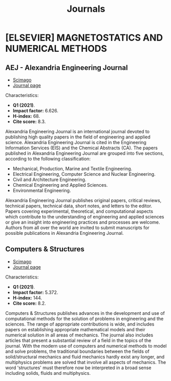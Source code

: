 #+title: Journals
* [ELSEVIER] MAGNETOSTATICS AND NUMERICAL METHODS
** AEJ - Alexandria Engineering Journal
+ [[https://www.scimagojr.com/journalsearch.php?q=13907&tip=sid&clean=0][Scimago]]
+ [[https://www.journals.elsevier.com/alexandria-engineering-journal?adobe_mc=MCMID%3D64272179754566932943214502000217222347%7CMCORGID%3D4D6368F454EC41940A4C98A6%2540AdobeOrg%7CTS%3D1664207913][Journal page]]

Characteristics:

+ *Q1 (2021)*.
+ *Impact factor:* 6.626.
+ *H-index:* 68.
+ *Cite score:* 8.3.

Alexandria Engineering Journal is an international journal devoted to publishing high quality papers in the field of engineering and applied science. Alexandria Engineering Journal is cited in the Engineering Information Services (EIS) and the Chemical Abstracts (CA). The papers published in Alexandria Engineering Journal are grouped into five sections, according to the following classification:

+ Mechanical, Production, Marine and Textile Engineering.
+ Electrical Engineering, Computer Science and Nuclear Engineering.
+ Civil and Architecture Engineering.
+ Chemical Engineering and Applied Sciences.
+ Environmental Engineering.

Alexandria Engineering Journal publishes original papers, critical reviews, technical papers, technical data, short notes, and letters to the editor. Papers covering experimental, theoretical, and computational aspects which contribute to the understanding of engineering and applied sciences or give an insight into engineering practices and processes are welcome. Authors from all over the world are invited to submit manuscripts for possible publications in Alexandria Engineering Journal.

** Computers & Structures
+ [[https://www.scimagojr.com/journalsearch.php?q=18171&tip=sid&clean=0][Scimago]]
+ [[https://www.sciencedirect.com/journal/computers-and-structures?adobe_mc=MCMID%3D64272179754566932943214502000217222347%7CMCORGID%3D4D6368F454EC41940A4C98A6%2540AdobeOrg%7CTS%3D1664207954][Journal page]]

Characteristics:

+ *Q1 (2021)*.
+ *Impact factor:* 5.372.
+ *H-index:* 144.
+ *Cite score:* 8.2.

Computers & Structures publishes advances in the development and use of computational methods for the solution of problems in engineering and the sciences. The range of appropriate contributions is wide, and includes papers on establishing appropriate mathematical models and their numerical solution in all areas of mechanics. The journal also includes articles that present a substantial review of a field in the topics of the journal. With the modern use of computers and numerical methods to model and solve problems, the traditional boundaries between the fields of solid/structural mechanics and fluid mechanics hardly exist any longer, and multiphysics problems are solved that involve all aspects of mechanics. The word 'structures' must therefore now be interpreted in a broad sense including solids, fluids and multiphysics.

